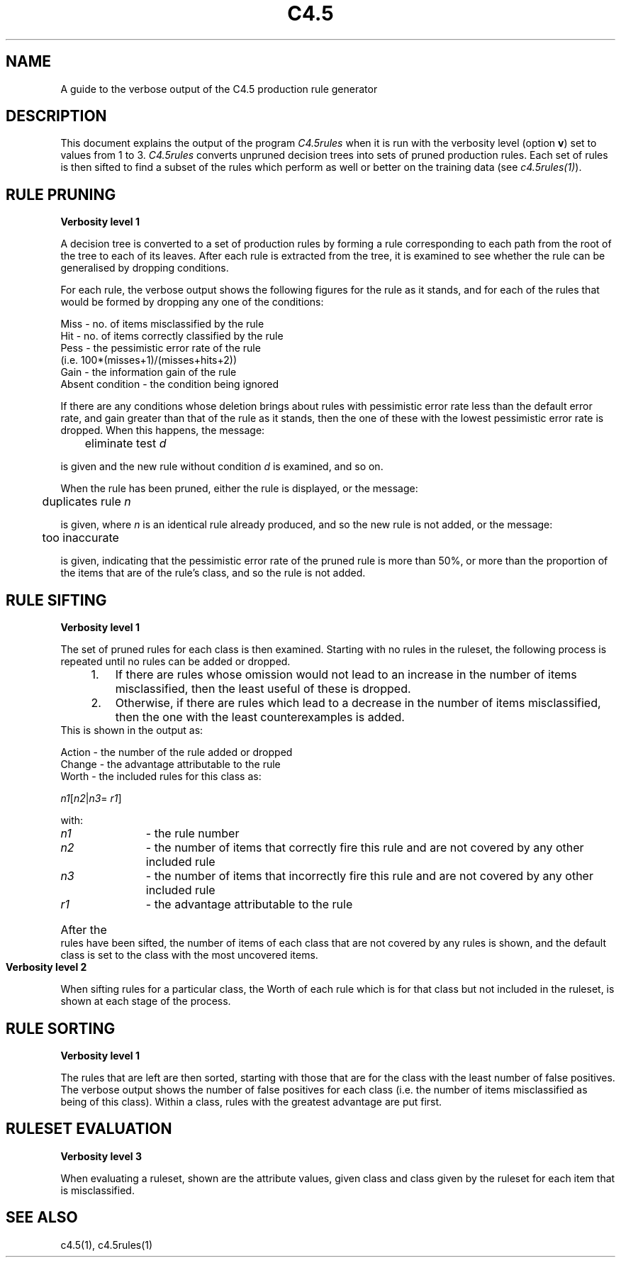.TH C4.5 1
.SH NAME
A guide to the verbose output of the C4.5 production rule generator
 
.SH DESCRIPTION
This document explains the output of the program
.I C4.5rules
when it is run
with the verbosity level (option
.BR v )
set to values from 1 to 3.
.I C4.5rules
converts unpruned decision trees into sets of pruned production
rules.  Each set of rules is then sifted to find a subset of the
rules which perform as well or better on the training data (see
.IR c4.5rules(1) ).
 
.SH RULE PRUNING
 
.B Verbosity level 1
 
A decision tree is converted to a set of production rules
by forming a rule corresponding to each path from the
root of the tree to each of its leaves.
After each rule is extracted from the tree, it is examined
to see whether the rule can be generalised by dropping
conditions.
 
For each rule, the verbose output shows the following figures
for the rule as it stands, and for each of the rules that would
be formed by dropping any one of the conditions:
 
        Miss - no. of items misclassified by the rule
        Hit  - no. of items correctly classified by the rule
        Pess - the pessimistic error rate of the rule
                 (i.e. 100*(misses+1)/(misses+hits+2))
        Gain - the information gain of the rule
        Absent condition - the condition being ignored
 
If there are any conditions whose deletion brings about rules with
pessimistic error rate less than the default error rate,
and gain greater than that of the rule as it stands,
then the one of these with the lowest pessimistic error rate
is dropped.  When this happens, the message:
 
	eliminate test \fId\fR
 
is given and the new rule without condition \fId\fR
is examined, and so on.
 
When the rule has been pruned, either the rule is displayed,
or the message:
 
	duplicates rule \fIn\fR
 
is given, where \fIn\fR is an identical rule already produced,
and so the new rule is not added, or the message:
 
	too inaccurate
 
is given, indicating that the pessimistic error rate of the
pruned rule is more than 50%, or more than the proportion of
the items that are of the rule's class, and so the rule is
not added.
 
 
.SH RULE SIFTING
 
.B Verbosity level 1
 
The set of pruned rules for each class is then examined.
Starting with no rules in the ruleset, the following
process is repeated until no rules can be added or dropped.
.IP "    1." 7
If there are rules whose omission would not lead
to an increase in the number of items misclassified,
then the least useful of these is dropped.
.IP "    2."
Otherwise, if there are rules which lead to a decrease
in the number of items misclassified, then the one
with the least counterexamples is added.
.TP 0
This is shown in the output as:
 
    Action  -  the number of the rule added or dropped
    Change  -  the advantage attributable to the rule
    Worth   -  the included rules for this class as:
 
.IR                n1 [ n2 | n3 =
.IR r1 ]
 
    with:
.IP "        \fIn1\fR" 11
- the rule number
.IP "        \fIn2\fR"
- the number of items that correctly
fire this rule and are not covered by any other included rule
.IP "        \fIn3\fR"
- the number of items that incorrectly
fire this rule and are not covered by any other included rule
.IP "        \fIr1\fR
- the advantage attributable to the
rule
.HP 0
After the rules have been sifted, the number of items of
each class that are not covered by any rules is shown,
and the default class is set to the class with the most
uncovered items.
 
 
.B Verbosity level 2
 
When sifting rules for a particular class, the Worth of each rule
which is for that class but not included in the ruleset, 
is shown at each stage of the process.
 
.SH RULE SORTING
 
.B Verbosity level 1
 
The rules that are left are then sorted, starting with those
that are for the class with the least number of false positives.
The verbose output shows the number of false positives for each
class (i.e. the number of items misclassified as being of this
class).
Within a class, rules with the greatest advantage are put first.
 
.SH RULESET EVALUATION
 
.B Verbosity level 3
 
When evaluating a ruleset, shown are the attribute values,
given class and class given by the ruleset for each
item that is misclassified.
 
 
.SH SEE ALSO
 
c4.5(1), c4.5rules(1)
